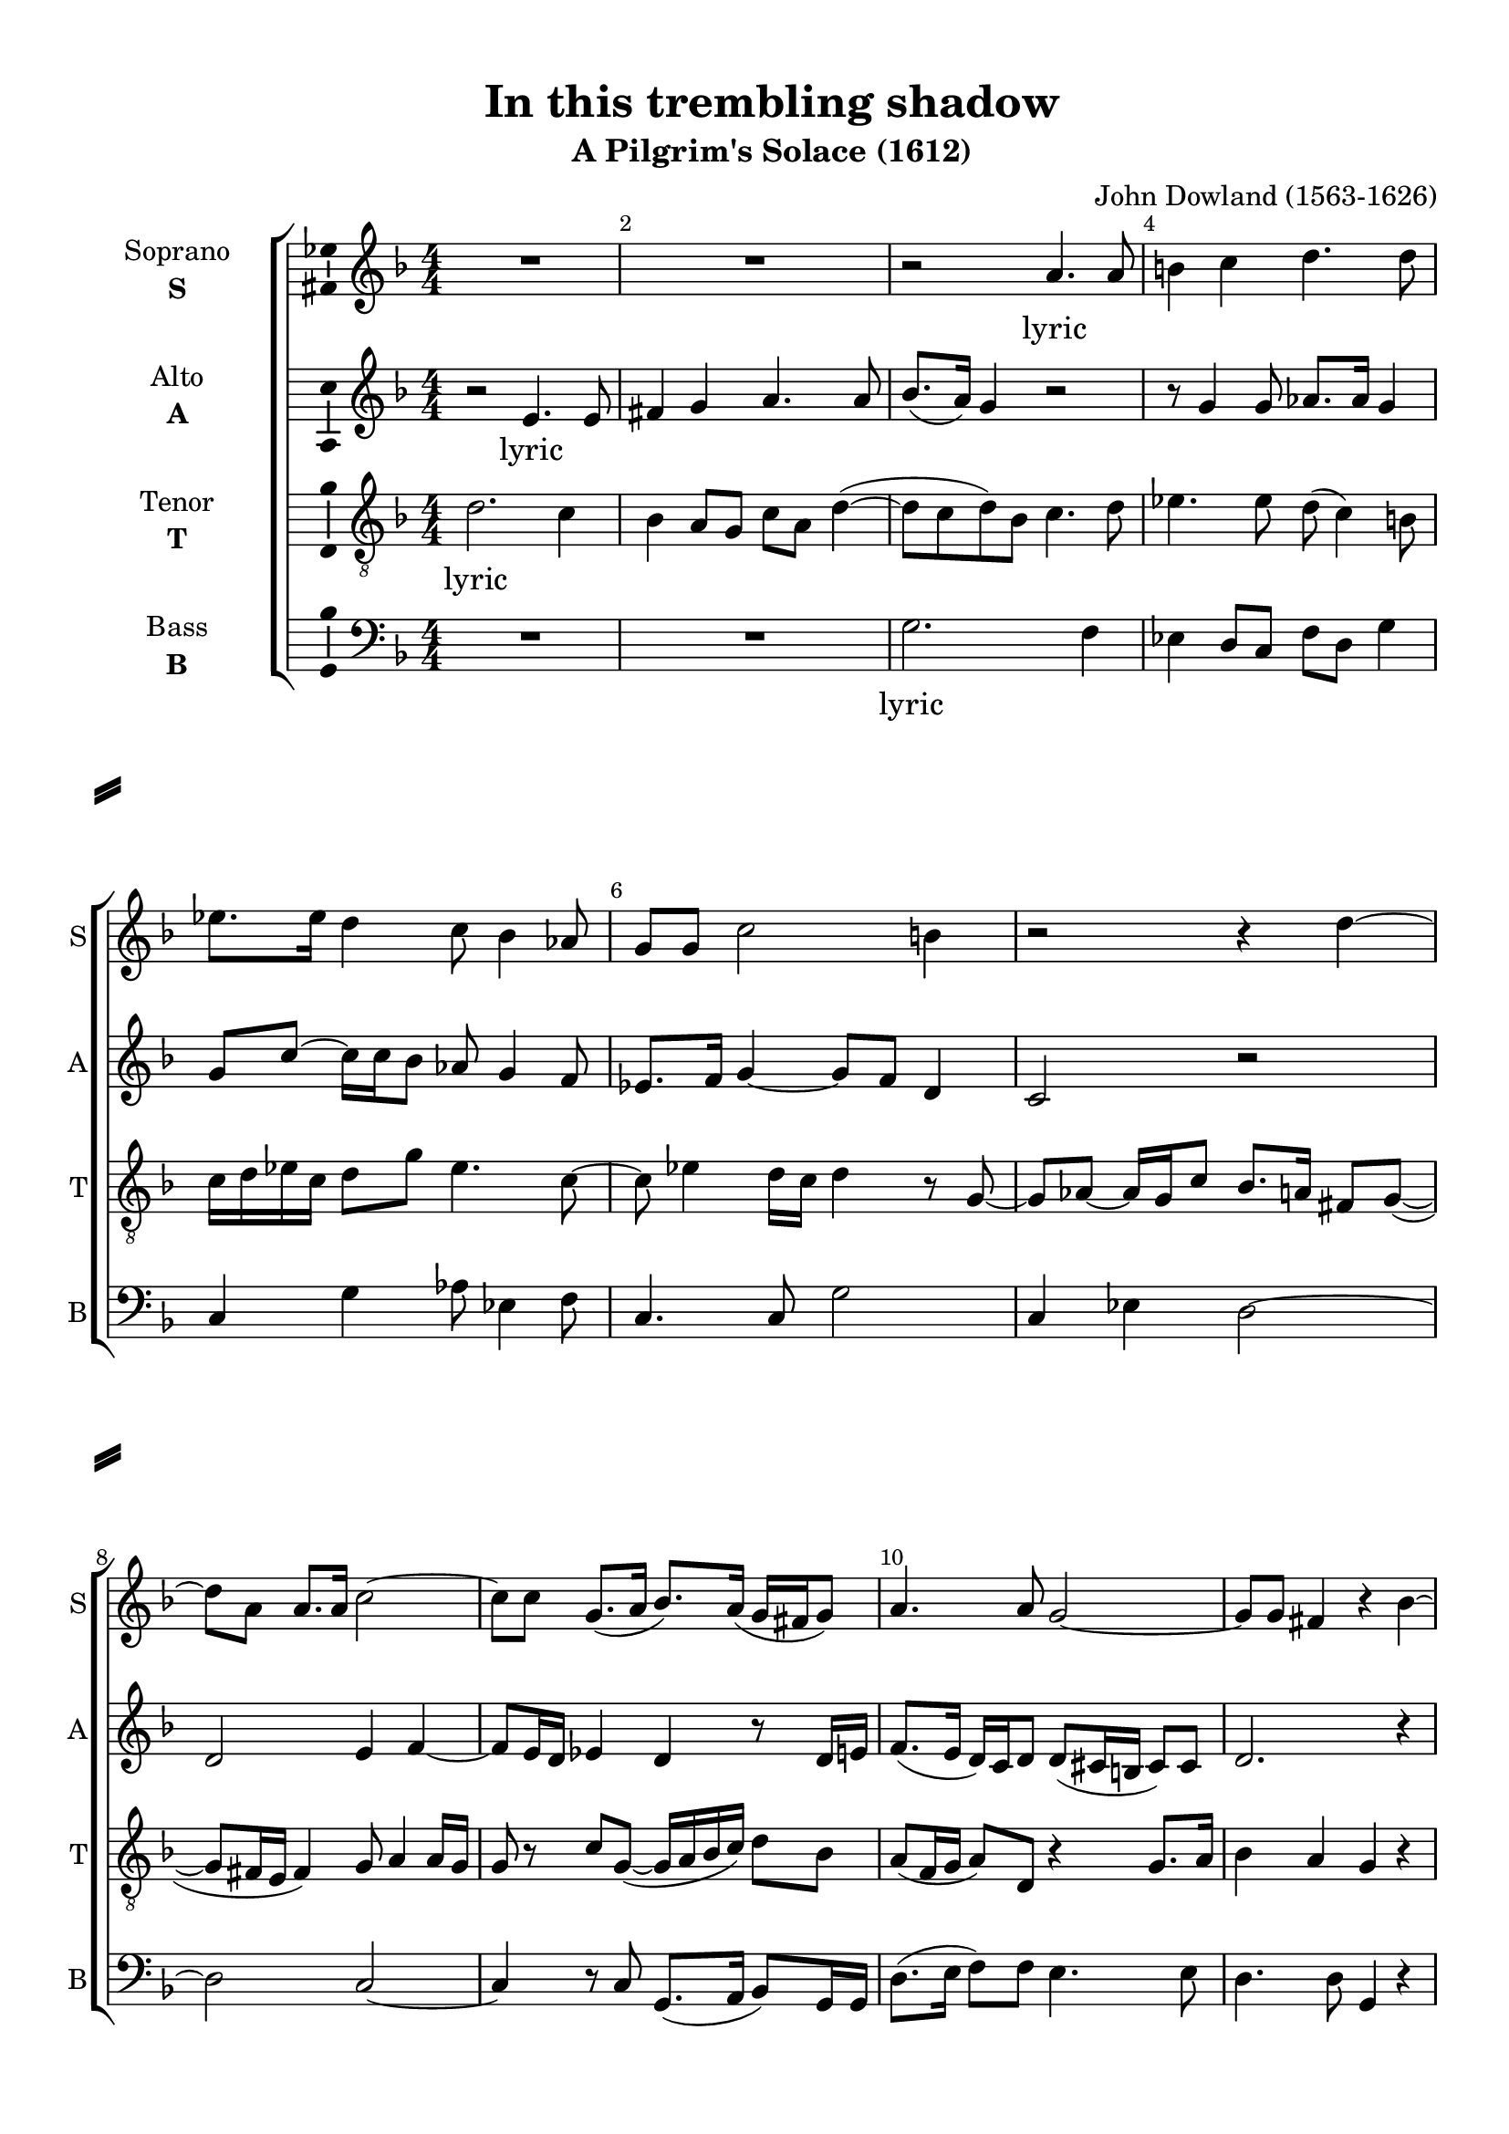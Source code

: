 \version "2.18.2"

% закомментируйте строку ниже, чтобы получался pdf с навигацией
%#(ly:set-option 'point-and-click #f)
#(ly:set-option 'midi-extension "mid")
#(set-default-paper-size "a4")
%#(set-global-staff-size 18)

\header {
  title = "In this trembling shadow"
  subtitle = "A Pilgrim's Solace (1612)"
  composer = "John Dowland (1563-1626)"
  % Удалить строку версии LilyPond 
  tagline = ##f
}

\paper {
  %  #(set-paper-size "a4landscape" )
  system-separator-markup = \slashSeparator
  top-margin = 10
  left-margin = 15
  right-margin = 10
  bottom-margin = 10
  indent = 25
  ragged-bottom = ##f
  ragged-last-bottom = ##f
  %print-page-number = ##f
}

%make visible number of every 2-nd bar
secondbar = {
  \override Score.BarNumber.break-visibility = #end-of-line-invisible
  \set Score.barNumberVisibility = #(every-nth-bar-number-visible 2)
}

%use this as temporary line break
abr = { \break }

% uncommend next line when finished
%abr = {}

%once hide accidental (runaround for cadenza
nat = { \once \hide Accidental }

ficta = { \once \set suggestAccidentals = ##t }
fictab = { \ficta \once \override AccidentalSuggestion.parenthesized = ##t }

global = {
  \key d \minor
  \time 4/4
  \numericTimeSignature
  \dynamicUp
  \autoBeamOff
}

vsi = \relative c'' {
  \global
  \secondbar  
  R1 |
  R1 |
  r2 a4. a8 |
  b4 c d4. d8 | \abr
  
  es8.[ es16] d4 c8 bes4 as8 |
  g[ g] c2 b4 |
  r2 r4 d4~ | \abr
  
  d8[ a] a8.[ a16] c2~ |
  c8[ c] g8.[( a16] bes8.[) a16(] g16[ fis g8]) |
  a4. a8 g2~ |
  g8[ g] fis4 r bes~ | \abr
  
  \repeat volta 2 {
    bes8[ bes] bes4 bes2 |
    r4 bes8[ c] d4 a8[ a] |
    a2 r4 d |
    c2 bes | \abr
    a g8[ g] bes4~ |
    bes8[ a(] g4) fis r |
    R1 |
    r4 bes8[ bes] c4 c |
    d4. d8 c8[ bes] bes4~ | \abr
    bes4 a bes2 |
    r4 g8[ g] fis4 bes |
    a d8[ c] bes4 c4~ |
  }
  \alternative {
    {c8[ bes] a8.[ g16] g4 d'}
    {c8[ bes] a8.[ g16] g2 \bar "|."}
  }
}


vsii = \relative c' {
  \global
  r2 e4. e8 |
  fis4 g a4. a8 |
  bes8.[( a16]) g4 r2 |
  r8 g4 g8 as8.[ as16] g4 |
  
  g8[ c]~ c16[ c bes8] as g4 f8 |
  es8.[ f16] g4~ g8[ f] d4 |
  c2 r |
  
  d e4 f~ |
  f8[ e16 d] es4 d r8 d16[ e] |
  f8.[( e16] d16[) c d8] d[( cis16 b] cis8[) cis] |
  d2. r4
  
  \repeat volta 2 {
    es4. es8 es4 f |
    g8[ d] d[ e] fis4 r8 d |
    e4 f8[ f]~ f[ g] f[ d] |
    es2 d |
    
    c4. d8 es4 d |
    f b,8[ c] d4 d |
    c4. c8 d4. d8( |
    c[ bes] bes2) a4 |
    bes f' g4. f8 |
    
    es4 c8[ f]~ f[ es] d4~ |
    d c d2~ |
    d4 r8 f16[ f] g8[ f] es4 |
  }
  \alternative
  {
    {d8[ d] d4 d r}
    {d8[ d] d4 d2}
  }
}


vsiii = \relative c' {
  \global
  d2. c4 |
  bes4 a8[ g] c[ a] d4~( |
  d8[ c d) bes] c4. d8 |
  es4. es8 d( c4) b8 |
  
  c16[ d es c] d8[ g] es4. c8~ |
  c es4 d16[ c] d4 r8 g,~ |
  g[ as]~ as16[ g c8] bes8.[ a16] fis8[ g]~( |
  
  g[ fis16 e] fis4) g8 a4 a16[ g] |
  g8 r c[ g]~( g16[ a bes c]) d8[ bes] |
  a[( f16 g] a8)[ d,] r4 g8.[ a16] |
  bes4 a g r |
  
  \repeat volta 2 {
    g4. g8 g4 bes |
    g8[ a] bes[ a16 g] a4. f16[ f] |
    e4 a8[ a] d2 |
    r2 r4 r8 g, |
    
    a8[ bes] c[ bes16 a] bes4. c8 |
    d4. g,8 a4 bes |
    bes a bes bes( |
    g8) g'4( f8) es4 c |
    f4. bes,8 es4 d |
    
    c2 bes4. a8 |
    g4. g8 a4 r8 g16[ g] |
    fis4 bes8[ a] g4. a8 |
  }
  \alternative
  {
    { fis8 g4( fis8) g4 r }
    { fis8 g4( fis8) g2 }
  }
  
}


vsiv = \relative c {
  \global
  R1 |
  R1 |
  g'2. f4 |
  es d8[ c] f[ d] g4 |
  
  c, g' as8 es4 f8 |
  c4. c8 g'2 |
  c,4 es d2~ |
  
  d c~ |
  c4 r8 c g8.[( a16] bes8)[ g16 g] |
  d'8.[( e16] f8[) f] e4. e8 |
  d4. d8 g,4 r |
  
  \repeat volta 2 {
    es'4. es8 es4 d |
    es8[ f] g4 d2 |
    cis4 d bes4. bes'8~ |
    bes4 a~( a8[ g]) g4~ |
    
    g fis g4. f8 |
    d4 es d4. d8 |
    es4 f bes,2 |
    es4 d c2 |
    bes2 r |
    
    r4 f' g4. f8 |
    es4. es8 d4 g,8[ g] |
    d'4 bes es8[ d]( c4)
    }
    \alternative {
      { d4. d8 g,4 r }
      { d'4. d8 g,2 }
    }
  }


vli = \lyricmode {
  lyric
}

vlii = \lyricmode {
  lyric
}

vliii = \lyricmode {
  lyric
}

vliv = \lyricmode {
  lyric
}


vni = "soprano"
sni = "S"
vfi = \markup { \center-column { "Soprano" \bold \sni  } }

vnii = "alto"
snii = "A"
vfii = \markup { \center-column { "Alto" \bold \snii  } }

vniii = "tenor"
sniii = "T"
vfiii = \markup { \center-column { "Tenor" \bold \sniii  } }

vniv = "bass"
sniv = "B"
vfiv = \markup { \center-column { "Bass" \bold \sniv  } }


\bookpart {
  \score {
    %  \transpose c bes {
    \new ChoirStaff <<
      
      %staff for voice i
      \new Staff = \vni \with {
        instrumentName = \vfi
        shortInstrumentName = \sni
        midiInstrument = "choir aahs"
      }
      { \new Voice = \vni { \vsi } }   
      \new Lyrics \lyricsto \vni { \vli }
      
      %staff for voice ii
      \new Staff = \vnii \with {
        instrumentName = \vfii
        shortInstrumentName = \snii
        midiInstrument = "choir aahs"
      }
      { \new Voice = \vnii { \vsii } }   
      \new Lyrics \lyricsto \vnii { \vlii }
      
      %staff for voice iii
      \new Staff = \vniii \with {
        instrumentName = \vfiii
        shortInstrumentName = \sniii
        midiInstrument = "choir aahs"
      }
      { \new Voice = \vniii { \clef "G_8" \vsiii } }   
      \new Lyrics \lyricsto \vniii { \vliii }
      
      %staff for voice iv
      \new Staff = \vniv \with {
        instrumentName = \vfiv
        shortInstrumentName = \sniv
        midiInstrument = "choir aahs"
      }
      { \new Voice = \vniv { \clef "bass" \vsiv } }   
      \new Lyrics \lyricsto \vniv { \vliv }
           
    >>
    %  }  % transposeµ
    \layout { 
      \context {
        \Staff
        % удаляем обозначение темпа из общего плана
        %  \remove "Time_signature_engraver"
        %  \remove "Bar_number_engraver"
        \consists Ambitus_engraver
      }
      %Metronome_mark_engraver
    }
    \midi {
      \tempo 4=90
    }
  }
}

rehearsalMidi = #
(define-music-function
 (parser location midiInstrument name lyrics) (string? string? ly:music?)
 #{
   \unfoldRepeats <<
     \new Staff = \vni \new Voice = \vni { \vsi }
     \new Staff = \vnii \new Voice = \vnii { \vsii }
     \new Staff = \vniii \new Voice = \vniii { \vsiii }
     \new Staff = \vniv \new Voice = \vniv { \vsiv }
     \context Staff = $name {
       \set Score.midiMinimumVolume = #0.5
       \set Score.midiMaximumVolume = #0.5
       \set Score.tempoWholesPerMinute = #(ly:make-moment 100 4)
       \set Staff.midiMinimumVolume = #0.8
       \set Staff.midiMaximumVolume = #1.0
       \set Staff.midiInstrument = $midiInstrument
     }
     \new Lyrics \with {
       alignBelowContext = $name
     } \lyricsto $name $lyrics
   >>
 #})

midivoice = "soprano sax"

% MIDI для репетиции:
\book {
  \bookOutputSuffix \vni
  \score {
    \rehearsalMidi \midivoice \vni \vli 
    \midi { }
  }
}

\book {
  \bookOutputSuffix \vnii
  \score {
    \rehearsalMidi \midivoice \vnii \vlii
    \midi { }
  }
}


\book {
  \bookOutputSuffix \vniii
  \score {
    \rehearsalMidi \midivoice \vniii \vliii
    \midi { }
  }
}

\book {
  \bookOutputSuffix \vniv
  \score {
    \rehearsalMidi \midivoice \vniv \vliv
    \midi { }
  }
}
